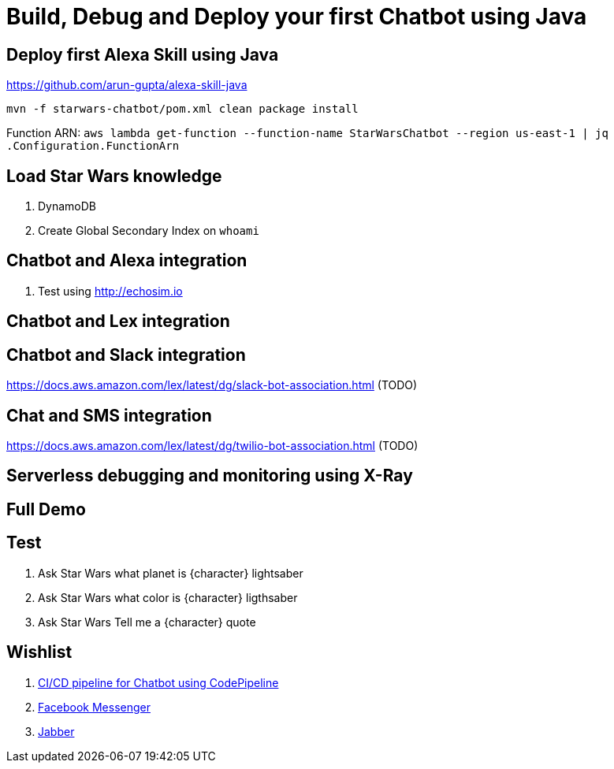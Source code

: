= Build, Debug and Deploy your first Chatbot using Java

== Deploy first Alexa Skill using Java

https://github.com/arun-gupta/alexa-skill-java

```
mvn -f starwars-chatbot/pom.xml clean package install
```

Function ARN: `aws lambda get-function --function-name StarWarsChatbot --region us-east-1 | jq .Configuration.FunctionArn`

== Load Star Wars knowledge

. DynamoDB
. Create Global Secondary Index on `whoami`

== Chatbot and Alexa integration

. Test using http://echosim.io

== Chatbot and Lex integration

== Chatbot and Slack integration

https://docs.aws.amazon.com/lex/latest/dg/slack-bot-association.html (TODO)

== Chat and SMS integration

https://docs.aws.amazon.com/lex/latest/dg/twilio-bot-association.html (TODO)

== Serverless debugging and monitoring using X-Ray

== Full Demo

== Test

. Ask Star Wars what planet is {character} lightsaber
. Ask Star Wars what color is {character} ligthsaber
. Ask Star Wars Tell me a {character} quote

== Wishlist

. https://github.com/arun-gupta/chatbot/issues/2[CI/CD pipeline for Chatbot using CodePipeline]
. https://github.com/arun-gupta/chatbot/issues/3[Facebook Messenger]
. https://github.com/arun-gupta/chatbot/issues/4[Jabber]


